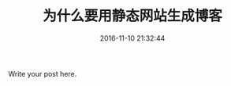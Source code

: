 #+TITLE: 为什么要用静态网站生成博客
#+DATE: 2016-11-10 21:32:44 
#+TAGS: 
#+CATEGORY: 
#+LINK: 
#+DESCRIPTION: 
#+LAYOUT : post


Write your post here.